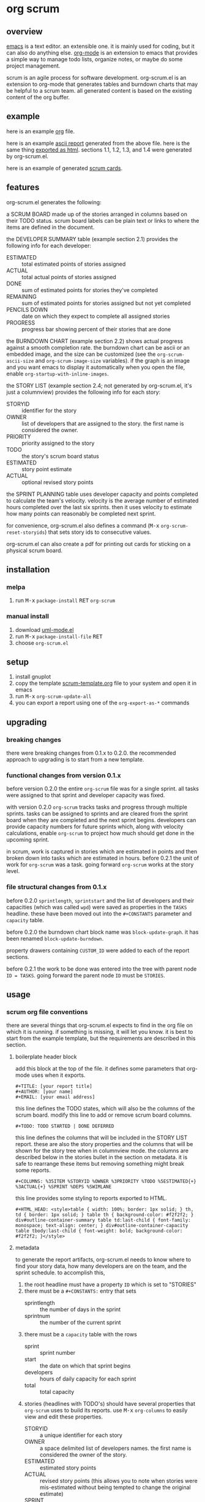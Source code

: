 [[https://melpa.org/#/metrics-tracker][file:https://melpa.org/packages/org-scrum-badge.svg]] [[https://www.gnu.org/licenses/gpl-3.0.txt][file:https://img.shields.io/badge/license-GPL_3-green.svg]]

* org scrum
** overview

   [[http://www.gnu.org/software/emacs/][emacs]] is a text editor.  an extensible one.  it is mainly used for
   coding, but it can also do anything else.  [[http://orgmode.org][org-mode]] is an extension
   to emacs that provides a simple way to manage todo lists, organize
   notes, or maybe do some project management.

   scrum is an agile process for software development.  org-scrum.el is
   an extension to org-mode that generates tables and burndown charts
   that may be helpful to a scrum team.  all generated content is based
   on the existing content of the org buffer.

** example

   here is an example [[https://raw.github.com/ianxm/emacs-scrum/master/example/example.org.txt][org]] file.

   here is an example [[https://ianxm-githubfiles.s3.amazonaws.com/emacs-scrum/example-report.txt][ascii report]] generated from the above file.  here
   is the same thing [[https://ianxm-githubfiles.s3.amazonaws.com/emacs-scrum/example-report.html][exported as html]].  sections 1.1, 1.2, 1.3, and 1.4
   were generated by org-scrum.el.

   here is an example of generated [[https://ianxm-githubfiles.s3.amazonaws.com/emacs-scrum/scrum_cards.pdf][scrum cards]].

** features

   org-scrum.el generates the following:

   a SCRUM BOARD made up of the stories arranged in columns based on
   their TODO status.  scrum board labels can be plain text or links
   to where the items are defined in the document.

   the DEVELOPER SUMMARY table (example section 2.1) provides the
   following info for each developer:
   - ESTIMATED :: total estimated points of stories assigned
   - ACTUAL :: total actual points of stories assigned
   - DONE :: sum of estimated points for stories they've completed
   - REMAINING :: sum of estimated points for stories assigned but not
     yet completed
   - PENCILS DOWN :: date on which they expect to complete all
     assigned stories
   - PROGRESS :: progress bar showing percent of their stories that
     are done

   the BURNDOWN CHART (example section 2.2) shows actual progress
   against a smooth completion rate.  the burndown chart can be ascii
   or an embedded image, and the size can be customized (see the
   ~org-scrum-ascii-size~ and ~org-scrum-image-size~ variables).  if the
   graph is an image and you want emacs to display it automatically
   when you open the file, enable ~org-startup-with-inline-images~.

   the STORY LIST (example section 2.4; not generated by org-scrum.el,
   it's just a columnview) provides the following info for each story:
   - STORYID :: identifier for the story
   - OWNER :: list of developers that are assigned to the story.  the
     first name is considered the owner.
   - PRIORITY :: priority assigned to the story
   - TODO :: the story's scrum board status
   - ESTIMATED :: story point estimate
   - ACTUAL :: optional revised story points

   the SPRINT PLANNING table uses developer capacity and points
   completed to calculate the team's velocity.  velocity is the
   average number of estimated hours completed over the last six
   sprints.  then it uses velocity to estimate how many points can
   reasonably be completed next sprint.

   for convenience, org-scrum.el also defines a command
   (@@html:<kbd>@@M-x@@html:</kbd>@@ ~org-scrum-reset-storyids~) that
   sets story ids to consecutive values.

   org-scrum.el can also create a pdf for printing out cards for
   sticking on a physical scrum board.

** installation

*** melpa

    1. run @@html:<kbd>@@M-x@@html:</kbd>@@ ~package-install~
       @@html:<kbd>@@RET@@html:</kbd>@@ ~org-scrum~

*** manual install

    1. download [[https://raw.github.com/ianxm/emacs-uml/master/uml-mode.el][uml-mode.el]]
    2. run @@html:<kbd>@@M-x@@html:</kbd>@@ ~package-install-file~
       @@html:<kbd>@@RET@@html:</kbd>@@
    3. choose ~org-scrum.el~

** setup

   1. install gnuplot
   2. copy the template [[https://raw.github.com/ianxm/emacs-scrum/master/example/scrum-template.org.txt][scrum-template.org]] file to your system and
      open it in emacs
   3. run @@html:<kbd>@@M-x@@html:</kbd>@@ ~org-scrum-update-all~
   4. you can export a report using one of the ~org-export-as-*~ commands

** upgrading
*** breaking changes

    there were breaking changes from 0.1.x to 0.2.0.  the recommended
    approach to upgrading is to start from a new template.

*** functional changes from version 0.1.x

    before version 0.2.0 the entire ~org-scrum~ file was for a single
    sprint.  all tasks were assigned to that sprint and developer
    capacity was fixed.

    with version 0.2.0 ~org-scrum~ tracks tasks and progress through
    multiple sprints.  tasks can be assigned to sprints and are
    cleared from the sprint board when they are completed and the next
    sprint begins.  developers can provide capacity numbers for future
    sprints which, along with velocity calculations, enable ~org-scrum~
    to project how much should get done in the upcoming sprint.

    in scrum, work is captured in stories which are estimated in
    points and then broken down into tasks which are estimated in
    hours.  before 0.2.1 the unit of work for ~org-scrum~ was a task.
    going forward ~org-scrum~ works at the story level.

*** file structural changes from 0.1.x

    before 0.2.0 ~sprintlength~, ~sprintstart~ and the list of
    developers and their capacities (which was called ~wpd~) were saved
    as properties in the ~TASKS~ headline.  these have been moved out
    into the ~#+CONSTANTS~ parameter and ~capacity~ table.

    before 0.2.0 the burndown chart block name was ~block-update-graph~.
    it has been renamed ~block-update-burndown~.

    property drawers containing ~CUSTOM_ID~ were added to each of the
    report sections.

    before 0.2.1 the work to be done was entered into the tree with
    parent node ~ID = TASKS~.  going forward the parent node ~ID~ must be
    ~STORIES~.

** usage
*** scrum org file conventions

    there are several things that org-scrum.el expects to find in the
    org file on which it is running.  if something is missing, it will
    let you know.  it is best to start from the example template, but
    the requirements are described in this section.

**** boilerplate header block

    add this block at the top of the file.  it defines some parameters
    that org-mode uses when it exports.

#+BEGIN_SRC org-mode
#+TITLE: [your report title]
#+AUTHOR: [your name]
#+EMAIL: [your email address]
#+END_SRC

    this line defines the TODO states, which will also be the columns
    of the scrum board.  modify this line to add or remove scrum board
    columns.

#+BEGIN_SRC org-mode
#+TODO: TODO STARTED | DONE DEFERRED
#+END_SRC

    this line defines the columns that will be included in the STORY
    LIST report.  these are also the story properties and the columns
    that will be shown for the story tree when in columnview mode.
    the columns are described below in the stories bullet in the
    section on metadata.  it is safe to rearrange these items but
    removing something might break some reports.

#+BEGIN_SRC org-mode
#+COLUMNS: %35ITEM %STORYID %OWNER %3PRIORITY %TODO %5ESTIMATED{+} %3ACTUAL{+} %SPRINT %DEPS %SWIMLANE
#+END_SRC

    this line provides some styling to reports exported to HTML.

#+BEGIN_SRC org-mode
#+HTML_HEAD: <style>table { width: 100%; border: 1px solid; } th, td { border: 1px solid; } table th { background-color: #f2f2f2; } div#outline-container-summary table td:last-child { font-family: monospace; text-align: center; } div#outline-container-capacity table tbody:last-child { font-weight: bold; background-color: #f2f2f2; }</style>
#+END_SRC

**** metadata

     to generate the report artifacts, org-scrum.el needs to know
     where to find your story data, how many developers are on the
     team, and the sprint schedule.  to accomplish this,

     1. the root headline must have a property ~ID~ which is set to
        "STORIES"
     2. there must be a ~#+CONSTANTS:~ entry that sets
        - sprintlength :: the number of days in the sprint
        - sprintnum :: the number of the current sprint
     3. there must be a ~capacity~ table with the rows
        - sprint :: sprint number
        - start :: the date on which that sprint begins
        - developers :: hours of daily capacity for each sprint
        - total :: total capacity
     4. stories (headlines with TODO's) should have several properties
        that ~org-scrum~ uses to build its reports.  use
        @@html:<kbd>@@M-x@@html:</kbd>@@ ~org-columns~ to easily view
        and edit these properties.
        - STORYID :: a unique identifier for each story
        - OWNER :: a space delimited list of developers names.  the
          first name is considered the owner of the story.
        - ESTIMATED :: estimated story points
        - ACTUAL :: revised story points (this allows you to note when
          stories were mis-estimated without being tempted to change
          the original estimate)
        - SPRINT :: the number of the sprint to which this story is
          assigned
        - DEPS :: a space delimited list of STORYIDs on which this
          story depends
        - SWIMLANE :: assign stories to different swimlanes to
          indicate where there are consecutive steps that can be taken
          by different developers or teams.

**** report blocks

    the generated content is written to dynamic blocks embedded in the
    same org buffer in which it is operating.  org-mode needs those
    blocks to have ~#+BEGIN~ and ~#+END~ statements so that it knows where
    to write the generated content.  to that end, this needs to be
    somewhere in the file for each report.  however, the order that
    they occur in the file doesn't matter and all report sections are
    optional.  if a report block is not found in the buffer,
    ~org-scrum-update-all~ will skip them.

#+BEGIN_SRC org-mode
#+BEGIN: block-update-board
#+END:

#+BEGIN: block-update-summary
#+END:

#+BEGIN: block-update-graph
#+END:

#+BEGIN: columnview :hlines 2 :maxlevel 5 :id "STORIES"
#+END:
#+END_SRC

**** schedule and capacity table

    the schedule and capacity section contains two important things.

    the ~sprintlength~ and ~sprintnum~ constants can be updated directly.
    simply edit them inline and use @@html:<kbd>@@C-c
    C-c@@html:</kbd>@@ to load the setting.

    the ~capacity~ table can be used to add or remove sprints by adding
    or removing columns.  the first row identifies the sprint number
    and is autogenerated (changes will be overwritten).  you can also
    set sprint start dates by editing the second row (changes here
    will not be overwritten).  alternatively if you blank cells in the
    second row and run the table formula it will fill them in by
    adding ~sprintlength~ days to the previous sprint start date.  you
    have to set the first sprint's start date.

    you can also use it to add or remove developers by adding or
    removing rows in the center section between the hlines.  finally,
    the ~capcity~ table can be used to set developer capacity by filling
    in the numbers in the sprint rows between the hlines.  capacity is
    in hours of work per week.  running the table formula will
    recalculate the total, but you don't have to do this manually
    since it is done automatically by ~org-scrum-update-all~.  you can
    run the table formula by hitting @@html:<kbd>@@C-c
    C-c@@html:</kbd>@@ on the ~TBLFM:~ line at the bottom of the table.

*** updating generated content

    generated content can be updated by running
    @@html:<kbd>@@M-x@@html:</kbd>@@ ~org-scrum-update-all~

    alternatively, individual blocks can be updated by doing a
    @@html:<kbd>@@C-c C-c@@html:</kbd>@@ with the point on the ~#+BEGIN~
    line at the top of the block.

    run @@html:<kbd>@@M-x@@html:</kbd>@@ ~org-scrum-start-next-sprint~
    to start the next sprint.  this command will increment the current
    sprint number and reassign all of the stories that are in the
    current sprint and not done to the new sprint.

    @@html:<kbd>@@M-x@@html:</kbd>@@ ~org-scrum-reset-storyids~ will set
    all story id's to consecutive values for the tree at the point.
    the values are two digits starting from one and prefixed with the
    string given by the variable ~org-scrum-storyid-prefix~.  this is
    deprecated and will be altered or removed in future versions.

*** scrum cards

    org-scrum.el can generate a pdf (requires ~texi2pdf~, and
    ~multirow.sty~) of story cards that can be printed out and stuck on
    a physical scrum board.  each card contains the story's id, owner,
    estimate, actual, and headline text.  the pdf will be named
    "scrum_cards.pdf"

*** customization

    org-scrum.el defines several variables that can be used to customize
    the content it generates.

    - org-scrum-ascii-graph :: if ~t~ export the burndown graph in
      ascii, else use an embedded svg image
    - org-scrum-ascii-size :: for ascii burndown graphs, size as
      (width height)
    - org-scrum-image-size :: for svg burndown graphs, size as (width
      height)
    - org-scrum-storyid-prefix :: prefix added to story ids. defaults
      to "S"
    - org-scrum-board-links :: if true, make the items in the scrum
      board links
    - org-scrum-board-format :: specify the format of the scrum board
      items.  this accepts a format string that supports the following
      replacements
      - %i :: story id
      - %p :: priority
      - %t :: story title
      - %o :: story owner(s)
      - %c :: close date

      this still supports the following legacy formats which can be
      set by number
      - 1 :: ~id.~
      - 2 :: ~priority title (closedate)~
      - 3 :: ~id. priority title (closedate)~
      - 4 :: ~id. owner (closedate)~
      - 5 :: ~id. priority title (owner closedate)~
